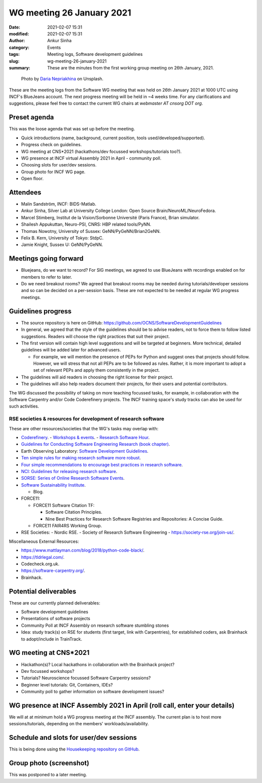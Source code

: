 WG meeting 26 January 2021
###########################
:date: 2021-02-07 15:31
:modified: 2021-02-07 15:31
:author: Ankur Sinha
:category: Events
:tags: Meeting logs, Software development guidelines
:slug: wg-meeting-26-january-2021
:summary: These are the minutes from the first working group meeting on 26th January, 2021.


.. raw:: html

   <center>

.. figure:: {static}/images/20210107-meeting-logs.jpg
    :alt: Photo by Daria Nepriakhina on Unsplash
    :width: 40%
    :class: img-responsive
    :target: #

    Photo by `Daria Nepriakhina <https://unsplash.com/@epicantus?utm_source=unsplash&amp;utm_medium=referral&amp;utm_content=creditCopyText>`__ on Unsplash.

.. raw:: html

   </center>
   <br />


These are the meeting logs from the Software WG meeting that was held on 26th January 2021 at 1000 UTC using INCF's BlueJeans account.
The next progress meeting will be held in ~4 weeks time.
For any clarifications and suggestions, please feel free to contact the current WG chairs at `webmaster AT cnsorg DOT org`.

Preset agenda
=============

This was the loose agenda that was set up before the meeting.

- Quick introductions (name, background, current position, tools used/developed/supported).
- Progress check on guidelines.
- WG meeting at CNS*2021 (hackathons/dev focussed workshops/tutorials too?).
- WG presence at INCF virtual Assembly 2021 in April - community poll.
- Choosing slots for user/dev sessions.
- Group photo for INCF WG page.
- Open floor.

Attendees
==========

- Malin Sandström, INCF: BIDS-Matlab.
- Ankur Sinha, Silver Lab at University College London:  Open Source Brain/NeuroML/NeuroFedora.
- Marcel Stimberg, Institut de la Vision/Sorbonne Université (Paris France), Brian simulator.
- Shailesh Appukuttan, Neuro-PSI, CNRS: HBP related tools/PyNN.
- Thomas Nowotny, University of Sussex: GeNN/PyGeNN/Brian2GeNN.
- Felix B. Kern, University of Tokyo: StdpC.
- Jamie Knight, Sussex U: GeNN/PyGeNN.

Meetings going forward
======================

- Bluejeans, do we want to record? For SIG meetings, we agreed to use BlueJeans with recordings enabled on for members to refer to later.
- Do we need breakout rooms? We agreed that breakout rooms may be needed during tutorials/developer sessions and so can be decided on a per-session basis. These are not expected to be needed at regular WG progress meetings.

Guidelines progress
====================

- The source repository is here on GitHub: https://github.com/OCNS/SoftwareDevelopmentGuidelines
- In general, we agreed that the style of the guidelines should be to advise readers, not to force them to follow listed suggestions. Readers will choose the right practices that suit their project.
- The first version will contain high level suggestions and will be targeted at beginners. More technical, detailed guidelines will be added later for advanced users.

  - For example, we will mention the presence of PEPs for Python and suggest ones that projects should follow. However, we will stress that not all PEPs are to be followed as rules. Rather, it is more important to adopt a set of relevant PEPs and apply them consistently in the project.

- The guidelines will aid readers in choosing the right license for their project.
- The guidelines will also help readers document their projects, for their users and potential contributors.

The WG discussed the possibility of taking on more teaching focussed tasks, for example, in collaboration with the Software Carpentry and/or Code Coderefinery projects.
The INCF training space's study tracks can also be used for such activities.

RSE societies & resources for development of research software
~~~~~~~~~~~~~~~~~~~~~~~~~~~~~~~~~~~~~~~~~~~~~~~~~~~~~~~~~~~~~~~

These are other resources/societies that the WG's tasks may overlap with:

- `Coderefinery <https://coderefinery.org/>`__.
  - `Workshops & events <https://coderefinery.org/workshops/upcoming/>`__.
  - `Research Software Hour <https://coderefinery.org/blog/2020/04/24/rsh/>`_.

- `Guidelines for Conducting Software Engineering Research (book chapter) <https://link.springer.com/chapter/10.1007/978-3-030-32489-6_2>`__.
- Earth Observing Laboratory: `Software Development Guidelines <https://www.eol.ucar.edu/content/software-development-guidelines>`__.
- `Ten simple rules for making research software more robust <https://journals.plos.org/ploscompbiol/article?id=10.1371/journal.pcbi.1005412>`__.
- `Four simple recommendations to encourage best practices in research software <https://www.ncbi.nlm.nih.gov/pmc/articles/PMC5490478/>`__.
- `NCI: Guidelines for releasing research software <https://ncihub.org/resources/899/download/Guidelines_for_Releasing_Research_Software_04062015.pdf>`__.
- `SORSE: Series of Online Research Software Events <https://sorse.github.io/>`__.
- `Software Sustainability Institute <https://www.software.ac.uk/>`__.

  - Blog.

- FORCE11:

  - FORCE11 Software Citation TF:

    - Software Citation Principles.
    - Nine Best Practices for Research Software Registries and Repositories: A Concise Guide.

  - FORCE11 FAIR4RS Working Group.

- RSE Societies:
  - Nordic RSE.
  - Society of Research Software Engineering - https://society-rse.org/join-us/.

Miscellaneous External Resources:

- https://www.mattlayman.com/blog/2018/python-code-black/.
- https://tldrlegal.com/.
- Codecheck.org.uk.
- https://software-carpentry.org/.
- Brainhack.


Potential deliverables
=======================

These are our currently planned deliverables:

- Software development guidelines
- Presentations of software projects
- Community Poll at INCF Assembly on research software stumbling stones
- Idea: study track(s) on RSE for students (first target, link with Carpentries), for established coders, ask Brainhack to adopt/include in TrainTrack.

WG meeting at CNS*2021
=======================
- Hackathon(s)? Local hackathons in collaboration with the Brainhack project?
- Dev focussed workshops?
- Tutorials? Neuroscience focussed Software Carpentry sessions?
- Beginner level tutorials: Git, Containers, IDEs?
- Community poll to gather information on software development issues?

WG presence at INCF Assembly 2021 in April (roll call, enter your details)
===========================================================================

We will at at minimum hold a WG progress meeting at the INCF assembly.
The current plan is to host more sessions/tutorials, depending on the members' workloads/availability.


Schedule and slots for user/dev sessions
=========================================

This is being done using the `Housekeeping repository on GitHub <https://github.com/OCNS/SoftwareWG/issues>`__.


Group photo (screenshot)
========================

This was postponed to a later meeting.
